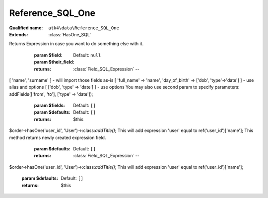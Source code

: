 Reference_SQL_One
=================

:Qualified name: ``atk4\data\Reference_SQL_One``
:Extends: :class:`HasOne_SQL`

.. php:class:: Reference_SQL_One

  .. php:method:: __construct ($link)

    Default constructor. Will copy argument into properties.

    :param $link:

  .. php:method:: __debugInfo () -> array

    Returns array with useful debug info for var_dump.

    :returns: array -- 

  .. php:method:: addField ($field[, $their_field]) -> Field_SQL_Expression

    Creates expression which sub-selects a field inside related model.
Returns Expression in case you want to do something else with it.

    :param $field:
    :param $their_field:
      Default: ``null``
    :returns: :class:`Field_SQL_Expression` -- 

  .. php:method:: addFields ([])

    Add multiple expressions by calling addField several times. Fields may contain 3 types of elements:.
[ 'name', 'surname' ] - will import those fields as-is [ 'full_name' => 'name', 'day_of_birth' => ['dob', 'type'=>'date'] ] - use alias and options [ ['dob', 'type' => 'date'] ] - use options
You may also use second param to specify parameters:
addFields(['from', 'to'], ['type' => 'date']);

    :param $fields:
      Default: ``[]``
    :param $defaults:
      Default: ``[]``
    :returns: $this

  .. php:method:: addTitle ([]) -> Field_SQL_Expression

    Add a title of related entity as expression to our field.
$order->hasOne('user_id', 'User')->:class:`addTitle()`;
This will add expression 'user' equal to ref('user_id')['name'];
This method returns newly created expression field.

    :param $defaults:
      Default: ``[]``
    :returns: :class:`Field_SQL_Expression` -- 

  .. php:method:: getDesiredName () -> string

    Will use #ref_<link>.

    :returns: string -- 

  .. php:method:: getModel ([]) -> Model

    Returns destination model that is linked through this reference. Will apply necessary conditions.

    :param $defaults:
      Default: ``[]``
    :returns: :class:`Model` -- 

  .. php:method:: init ()

    :class:`Reference_One` will also add a field corresponding to 'our_field' unless it exists of course.


  .. php:method:: ref ([]) -> Model

    Navigate to referenced model.

    :param $defaults:
      Default: ``[]``
    :returns: :class:`Model` -- 

  .. php:method:: refLink ([]) -> Model

    Creates model that can be used for generating sub-query actions.

    :param $defaults:
      Default: ``[]``
    :returns: :class:`Model` -- 

  .. php:method:: refModel ([]) -> Model

    Returns referenced model without any extra conditions. Ever when extended must always respond with :class:`Model` that does not look into current record or scope.

    :param $defaults:
      Default: ``[]``
    :returns: :class:`Model` -- 

  .. php:method:: withTitle ([])

    Add a title of related entity as expression to our field.
$order->hasOne('user_id', 'User')->:class:`addTitle()`;
This will add expression 'user' equal to ref('user_id')['name'];

    :param $defaults:
      Default: ``[]``
    :returns: $this

